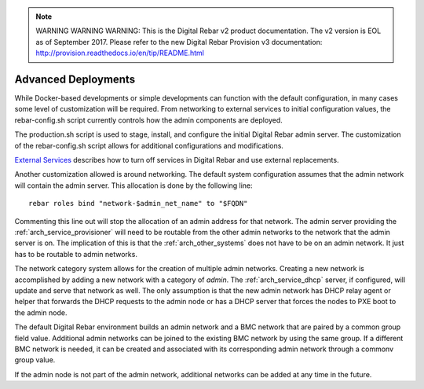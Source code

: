 
.. note:: WARNING WARNING WARNING:  This is the Digital Rebar v2 product documentation.  The v2 version is EOL as of September 2017.  Please refer to the new Digital Rebar Provision v3 documentation:  http:\/\/provision.readthedocs.io\/en\/tip\/README.html



.. index::
  pair: Deployment; Customization

.. _advance_deployment:

Advanced Deployments
~~~~~~~~~~~~~~~~~~~~

While Docker-based developments or simple developments can function
with the default configuration, in many cases some level of customization will be required.  From
networking to external services to initial configuration values, the
rebar-config.sh script currently controls how the admin components are
deployed.

The production.sh script is used to stage, install, and configure
the initial Digital Rebar admin server.  The customization of the rebar-config.sh
script allows for additional configurations and modifications.

`External Services <./external-services.md>`__ describes how to turn off
services in Digital Rebar and use external replacements.

Another customization allowed is around networking.  The default system
configuration assumes that the admin network will contain the admin
server.  This allocation is done by the following line:

::

    rebar roles bind "network-$admin_net_name" to "$FQDN"

Commenting this line out will stop the allocation of an admin address for that
network.  The admin server providing the :ref:`arch_service_provisioner` will need to be
routable from the other admin networks to the network that the admin server is
on.  The implication of this is that the :ref:`arch_other_systems` does not have to be
on an admin network.  It just has to be routable to admin networks.

The network category system allows for the creation of multiple admin
networks.  Creating a new network is accomplished by adding a new network
with a category of *admin*.  The :ref:`arch_service_dhcp` server, if configured, will update
and serve that network as well.  The only assumption is that the new
admin network has DHCP relay agent or helper that forwards the DHCP
requests to the admin node or has a DHCP server that forces the nodes to
PXE boot to the admin node.

The default Digital Rebar environment builds an admin network and a BMC
network that are paired by a common group field value.  Additional admin
networks can be joined to the existing BMC network by using the same
group.  If a different BMC network is needed, it can be created and
associated with its corresponding admin network through a commonv group
value.

If the admin node is not part of the admin network, additional networks
can be added at any time in the future.
